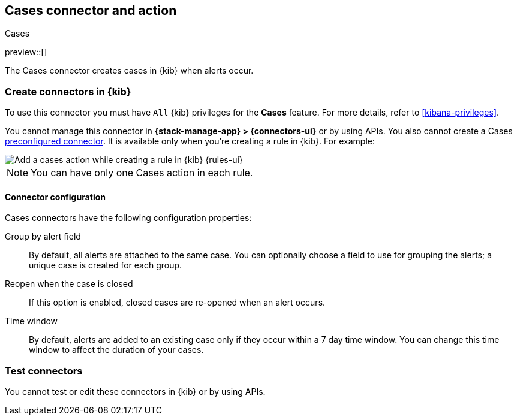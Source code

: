 [[cases-action-type]]
== Cases connector and action
++++
<titleabbrev>Cases</titleabbrev>
++++
:frontmatter-description: Add a rule action that creates and updates cases.
:frontmatter-tags-products: [kibana] 
:frontmatter-tags-content-type: [how-to] 
:frontmatter-tags-user-goals: [configure]

preview::[]

The Cases connector creates cases in {kib} when alerts occur.

[float]
[[define-cases-ui]]
=== Create connectors in {kib}

To use this connector you must have `All` {kib} privileges for the *Cases* feature.
For more details, refer to <<kibana-privileges>>.
// TBD: Do Stack rules require require Management > Cases feature privileges and Observability rules require Observability > Cases feature privileges? 

You cannot manage this connector in *{stack-manage-app} > {connectors-ui}* or by using APIs.
You also cannot create a Cases <<pre-configured-connectors,preconfigured connector>>.
It is available only when you're creating a rule in {kib}.
For example:

[role="screenshot"]
image::management/connectors/images/cases-action.png[Add a cases action while creating a rule in {kib} {rules-ui}]
// NOTE: This is an autogenerated screenshot. Do not edit it directly.

NOTE: You can have only one Cases action in each rule.

[float]
[[cases-connector-configuration]]
==== Connector configuration

Cases connectors have the following configuration properties:

Group by alert field::
By default, all alerts are attached to the same case.
You can optionally choose a field to use for grouping the alerts; a unique case is created for each group.

Reopen when the case is closed::
If this option is enabled, closed cases are re-opened when an alert occurs.

Time window::
By default, alerts are added to an existing case only if they occur within a 7 day time window.
You can change this time window to affect the duration of your cases.
//TBD Are they automatically closed at the end of this time window?

[float]
[[cases-action-configuration]]
=== Test connectors

You cannot test or edit these connectors in {kib} or by using APIs.

